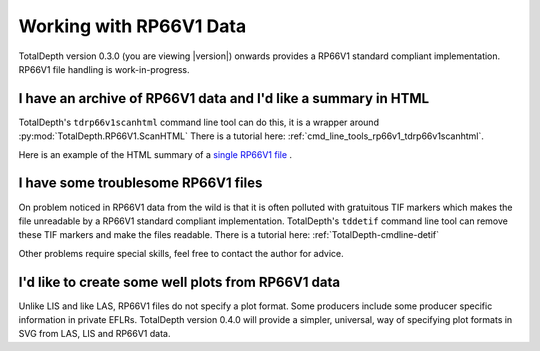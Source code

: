 .. moduleauthor:: Paul Ross <apaulross@gmail.com>
.. sectionauthor:: Paul Ross <apaulross@gmail.com>

.. Working with RP66V1 archives


Working with RP66V1 Data
=======================================

TotalDepth version 0.3.0 (you are viewing |version|) onwards provides a RP66V1 standard compliant implementation.
RP66V1 file handling is work-in-progress.


I have an archive of RP66V1 data and I'd like a summary in HTML
---------------------------------------------------------------------


TotalDepth's ``tdrp66v1scanhtml`` command line tool can do this, it is a wrapper around :py:mod:`TotalDepth.RP66V1.ScanHTML`
There is a tutorial here: :ref:`cmd_line_tools_rp66v1_tdrp66v1scanhtml`.

Here is an example of the HTML summary of a `single RP66V1 file <../_static/RP66V1/example.html>`_ .


I have some troublesome RP66V1 files
---------------------------------------------------------------------

On problem noticed in RP66V1 data from the wild is that it is often polluted with gratuitous TIF markers which makes the file unreadable by a RP66V1 standard compliant implementation.
TotalDepth's ``tddetif`` command line tool can remove these TIF markers and make the files readable.
There is a tutorial here: :ref:`TotalDepth-cmdline-detif` 

Other problems require special skills, feel free to contact the author for advice.

I'd like to create some well plots from RP66V1 data
---------------------------------------------------------------------

Unlike LIS and like LAS, RP66V1 files do not specify a plot format.
Some producers include some producer specific information in private EFLRs.
TotalDepth version 0.4.0 will provide a simpler, universal, way of specifying plot formats in SVG from LAS, LIS and RP66V1 data.
